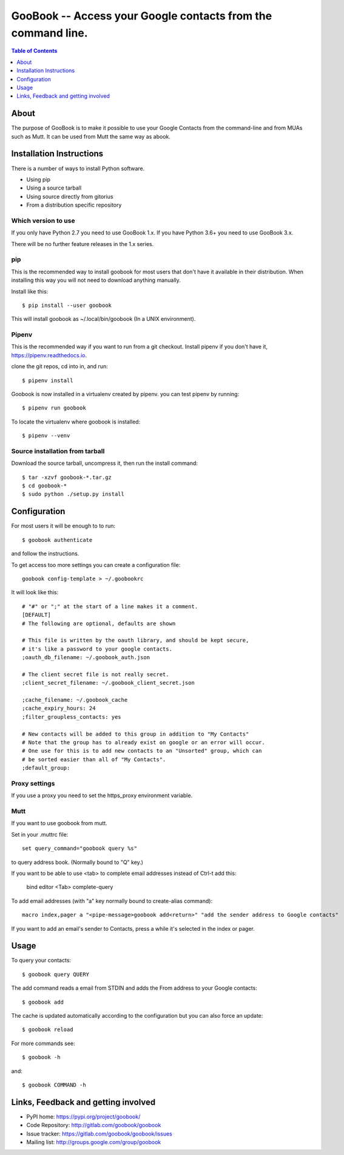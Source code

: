 :::::::::::::::::::::::::::::::::::::::::::::::::::::::::::::
GooBook -- Access your Google contacts from the command line.
:::::::::::::::::::::::::::::::::::::::::::::::::::::::::::::

.. contents:: **Table of Contents**
   :depth: 1

About
=====

The purpose of GooBook is to make it possible to use your Google Contacts from
the command-line and from MUAs such as Mutt.
It can be used from Mutt the same way as abook.

Installation Instructions
=========================

There is a number of ways to install Python software.

- Using pip
- Using a source tarball
- Using source directly from gitorius
- From a distribution specific repository

Which version to use
--------------------

If you only have Python 2.7 you need to use GooBook 1.x.
If you have Python 3.6+ you need to use GooBook 3.x.

There will be no further feature releases in the 1.x series.

pip
---

This is the recommended way to install goobook for most users that
don't have it available in their distribution.
When installing this way you will not need to download anything manually.

Install like this::

    $ pip install --user goobook

This will install goobook as ~/.local/bin/goobook (In a UNIX environment).


Pipenv
------

This is the recommended way if you want to run from a git checkout.
Install pipenv if you don't have it, https://pipenv.readthedocs.io.

clone the git repos, cd into in, and run::

    $ pipenv install

Goobook is now installed in a virtualenv created by pipenv.
you can test pipenv by running::

    $ pipenv run goobook

To locate the virtualenv where goobook is installed::

    $ pipenv --venv

Source installation from tarball
--------------------------------

Download the source tarball, uncompress it, then run the install command::

    $ tar -xzvf goobook-*.tar.gz
    $ cd goobook-*
    $ sudo python ./setup.py install


Configuration
=============

For most users it will be enough to to run::

    $ goobook authenticate

and follow the instructions.

To get access too more settings you can create a configuration file::

    goobook config-template > ~/.goobookrc

It will look like this::


    # "#" or ";" at the start of a line makes it a comment.
    [DEFAULT]
    # The following are optional, defaults are shown

    # This file is written by the oauth library, and should be kept secure,
    # it's like a password to your google contacts.
    ;oauth_db_filename: ~/.goobook_auth.json

    # The client secret file is not really secret.
    ;client_secret_filename: ~/.goobook_client_secret.json

    ;cache_filename: ~/.goobook_cache
    ;cache_expiry_hours: 24
    ;filter_groupless_contacts: yes

    # New contacts will be added to this group in addition to "My Contacts"
    # Note that the group has to already exist on google or an error will occur.
    # One use for this is to add new contacts to an "Unsorted" group, which can
    # be sorted easier than all of "My Contacts".
    ;default_group:


Proxy settings
--------------

If you use a proxy you need to set the https_proxy environment variable.

Mutt
----

If you want to use goobook from mutt.

Set in your .muttrc file::

    set query_command="goobook query %s"

to query address book. (Normally bound to "Q" key.)

If you want to be able to use <tab> to complete email addresses instead of Ctrl-t add this:

    bind editor <Tab> complete-query

To add email addresses (with "a" key normally bound to create-alias command)::

    macro index,pager a "<pipe-message>goobook add<return>" "add the sender address to Google contacts"

If you want to add an email's sender to Contacts, press a while it's selected in the index or pager.

Usage
=====

To query your contacts::

    $ goobook query QUERY

The add command reads a email from STDIN and adds the From address to your Google contacts::

    $ goobook add

The cache is updated automatically according to the configuration but you can also force an update::

    $ goobook reload

For more commands see::

    $ goobook -h

and::

    $ goobook COMMAND -h

Links, Feedback and getting involved
====================================

- PyPI home: https://pypi.org/project/goobook/
- Code Repository: http://gitlab.com/goobook/goobook
- Issue tracker: https://gitlab.com/goobook/goobook/issues
- Mailing list: http://groups.google.com/group/goobook
